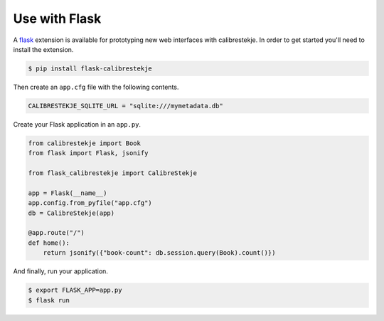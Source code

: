 .. _flasking:

**************
Use with Flask
**************

A `flask`_ extension is available for prototyping new web interfaces with
calibrestekje. In order to get started you'll need to install the extension.

.. _flask: https://flask.palletsprojects.com

.. code-block:: bash

    $ pip install flask-calibrestekje

Then create an ``app.cfg`` file with the following contents.

.. code-block:: cfg

    CALIBRESTEKJE_SQLITE_URL = "sqlite:///mymetadata.db"

Create your Flask application in an ``app.py``.

.. code-block:: python

    from calibrestekje import Book
    from flask import Flask, jsonify

    from flask_calibrestekje import CalibreStekje

    app = Flask(__name__)
    app.config.from_pyfile("app.cfg")
    db = CalibreStekje(app)

    @app.route("/")
    def home():
        return jsonify({"book-count": db.session.query(Book).count()})

And finally, run your application.

.. code-block:: bash

    $ export FLASK_APP=app.py
    $ flask run
